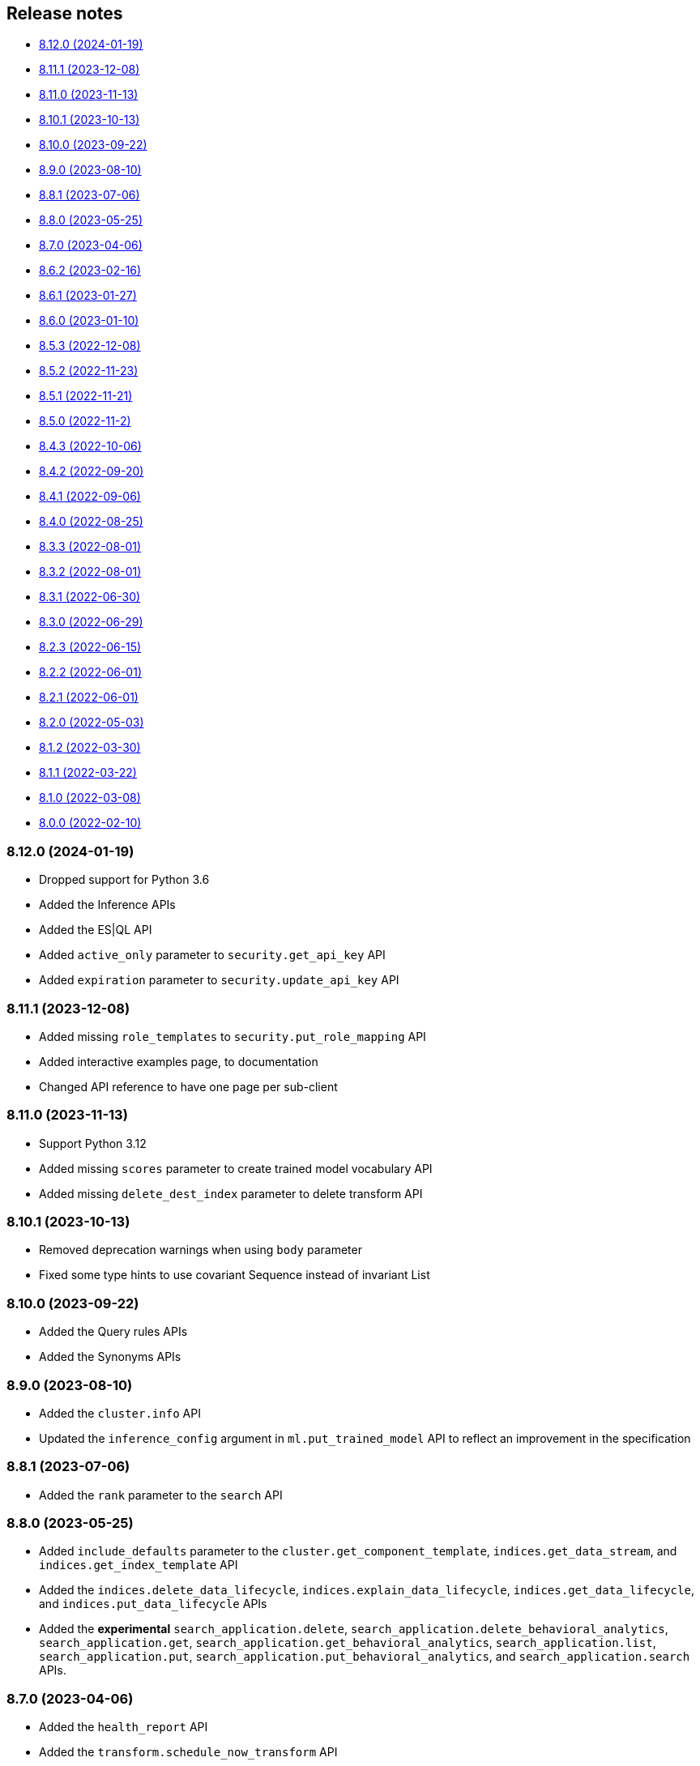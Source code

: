 [[release-notes]]
== Release notes

* <<rn-8-12-0>>
* <<rn-8-11-1>>
* <<rn-8-11-0>>
* <<rn-8-10-1>>
* <<rn-8-10-0>>
* <<rn-8-9-0>>
* <<rn-8-8-1>>
* <<rn-8-8-0>>
* <<rn-8-7-0>>
* <<rn-8-6-2>>
* <<rn-8-6-1>>
* <<rn-8-6-0>>
* <<rn-8-5-3>>
* <<rn-8-5-2>>
* <<rn-8-5-1>>
* <<rn-8-5-0>>
* <<rn-8-4-3>>
* <<rn-8-4-2>>
* <<rn-8-4-1>>
* <<rn-8-4-0>>
* <<rn-8-3-3>>
* <<rn-8-3-2>>
* <<rn-8-3-1>>
* <<rn-8-3-0>>
* <<rn-8-2-3>>
* <<rn-8-2-2>>
* <<rn-8-2-1>>
* <<rn-8-2-0>>
* <<rn-8-1-2>>
* <<rn-8-1-1>>
* <<rn-8-1-0>>
* <<rn-8-0-0>>

[discrete]
[[rn-8-12-0]]
=== 8.12.0 (2024-01-19)

- Dropped support for Python 3.6
- Added the Inference APIs
- Added the ES|QL API
- Added `active_only` parameter to `security.get_api_key` API
- Added `expiration` parameter to `security.update_api_key` API

[discrete]
[[rn-8-11-1]]
=== 8.11.1 (2023-12-08)

- Added missing `role_templates` to `security.put_role_mapping` API
- Added interactive examples page, to documentation
- Changed API reference to have one page per sub-client

[discrete]
[[rn-8-11-0]]
=== 8.11.0 (2023-11-13)

- Support Python 3.12
- Added missing `scores` parameter to create trained model vocabulary API
- Added missing `delete_dest_index` parameter to delete transform API

[discrete]
[[rn-8-10-1]]
=== 8.10.1 (2023-10-13)

- Removed deprecation warnings when using `body` parameter
- Fixed some type hints to use covariant Sequence instead of invariant List

[discrete]
[[rn-8-10-0]]
=== 8.10.0 (2023-09-22)

- Added the Query rules APIs
- Added the Synonyms APIs

[discrete]
[[rn-8-9-0]]
=== 8.9.0 (2023-08-10)

- Added the `cluster.info` API
- Updated the `inference_config` argument in `ml.put_trained_model` API to reflect an improvement in the specification

[discrete]
[[rn-8-8-1]]
=== 8.8.1 (2023-07-06)

* Added the `rank` parameter to the `search` API

[discrete]
[[rn-8-8-0]]
=== 8.8.0 (2023-05-25)

* Added `include_defaults` parameter to the `cluster.get_component_template`, `indices.get_data_stream`, and `indices.get_index_template` API
* Added the `indices.delete_data_lifecycle`, `indices.explain_data_lifecycle`, `indices.get_data_lifecycle`, and `indices.put_data_lifecycle` APIs
* Added the **experimental** `search_application.delete`, `search_application.delete_behavioral_analytics`, `search_application.get`, `search_application.get_behavioral_analytics`, `search_application.list`, `search_application.put`, `search_application.put_behavioral_analytics`, and `search_application.search` APIs.

[discrete]
[[rn-8-7-0]]
=== 8.7.0 (2023-04-06)

* Added the `health_report` API
* Added the `transform.schedule_now_transform` API
* Added the `from_` request parameter to the `transform.start_transform` API
* Added the `buffer`, `grid_agg`, and `with_labels` parameters to the `search_mvt` API
* Added the `allow_auto_create` parameter to the `cluster.create_component_template` API
* Added the `delete_user_annotations` parameter to the `ml.delete_job`, `ml.reset_job` API
* Added the `start` and `end` parameters to the `ml.preview_datafeed` API
* Added the `priority` parameter to the `ml.start_datafeed` API
* Added the `job_id` parameter to the `ml.update_datafeed` API
* Added the `model_prune_window` parameter to the `ml.update_job` API
* Added the `feature_states` parameter to the `snapshot.restore_snapshot` API
* Added the `timeout` parameter to the `transform.get_transform_stats` API
* Added the `from_` parameter to the `transform.start_transform` API
* Changed the `input` parameter of the `ml.put_trained_models` API from required to optional
* Fixed the `cluster.create_component_template` API by removing the erroneously provided `aliases`, `mappings`, and `settings` parameters. Only the `template` parameter should be used for specifying component templates.

[discrete]
[[rn-8-6-2]]
=== 8.6.2 (2023-02-16)

* Client is compatible with Elasticsearch 8.6.2

[discrete]
[[rn-8-6-1]]
=== 8.6.1 (2023-01-27)

* Client is compatible with Elasticsearch 8.6.1

[discrete]
==== Core

* Added the `expand_wildcards`, `preference`, and `routing` parameters to the `open_point_in_time` API.

[discrete]
[[rn-8-6-0]]
=== 8.6.0 (2023-01-10)

* Client is compatible with Elasticsearch 8.6.0

[discrete]
==== Core

* Changed the `fields` parameter of the `field_caps` API to be encoded in the HTTP request body.
* Changed the `index` parameter of the `rank_eval` API to be optional.
* Changed the `requests` parameter of the `rank_eval` API to be optional.

[discrete]
==== CAT

* Added the `time` parameter to the `cat.indices` API

[discrete]
==== Machine Learning

* Fixed the `model_id` parameter of the `ml.clear_trained_model_deployment_cache` API to be required.

[discrete]
[[rn-8-5-3]]
=== 8.5.3 (2022-12-08)

* Client is compatible with Elasticsearch 8.5.3

[discrete]
[[rn-8-5-2]]
=== 8.5.2 (2022-11-23)

* Client is compatible with Elasticsearch 8.5.2

[discrete]
[[rn-8-5-1]]
=== 8.5.1 (2022-11-21)

* Client is compatible with Elasticsearch 8.5.1

[discrete]
[[rn-8-5-0]]
=== 8.5.0 (2022-11-2)

[discrete]
==== Indices

* Added the **experimental** `indices.downsample` API

[discrete]
==== Rollup

* Removed the deprecated `rollup.rollup` API.

[discrete]
==== Snapshot

* Added the `index_names` parameter to the `snapshot.get` API.

[discrete]
==== Machine Learning

* Added the **beta** `ml.clear_trained_model_deployment_cache` API.
* Changed the `ml.put_trained_model_definition_part` API from **experimental** to **stable**.
* Changed the `ml.put_trained_model_vocabulary` API from **experimental** to **stable**.
* Changed the `ml.start_trained_model_deployment` API from **experimental** to **stable**.
* Changed the `ml.stop_trained_model_deployment` API from **experimental** to **stable**.

[discrete]
==== Security

* Added the `with_limited_by` parameter to the `get_api_key` API.
* Added the `with_limited_by` parameter to the `query_api_keys` API.
* Added the `with_profile_uid` parameter to the `get_user` API.
* Changed the `security.activate_user_profile` API from **beta** to **stable**.
* Changed the `security.disable_user_profile` API from **beta** to **stable**.
* Changed the `security.enable_user_profile` API from **beta** to **stable**.
* Changed the `security.get_user_profile` API from **beta** to **stable**.
* Changed the `security.suggest_user_profiles` API from **beta** to **stable**.
* Changed the `security.update_user_profile_data` API from **beta** to **stable**.
* Changed the `security.has_privileges_user_profile` API from **experimental** to **stable**.

[discrete]
[[rn-8-4-3]]
=== 8.4.3 (2022-10-06)

* Client is compatible with Elasticsearch 8.4.3

[discrete]
[[rn-8-4-2]]
=== 8.4.2 (2022-09-20)

[discrete]
==== Documents

* Added the `error_trace`, `filter_path`, `human` and `pretty` parameters to the `get_source` API.
* Added the `ext` parameter to the `search` API.

[discrete]
==== Async Search

* Added the `ext` parameter to the `async_search.submit` API.

[discrete]
==== Fleet

* Added the `ext` parameter to the `fleet.search` API.

[discrete]
[[rn-8-4-1]]
=== 8.4.1 (2022-09-06)

* Client is compatible with Elasticsearch 8.4.1

[discrete]
[[rn-8-4-0]]
=== 8.4.0 (2022-08-25)

[discrete]
==== Search

* Added the `knn` parameter to the `search` API.
* Added the `knn` parameter to the `async_search.submit` API.

[discrete]
==== Machine Learning

* Added the `cache_size` parameter to the `ml.start_trained_model_deployment` API.

[discrete]
==== Security

* Added the `security.update_api_key` API.

[discrete]
[[rn-8-3-3]]
=== 8.3.3 (2022-08-01)

* Client is compatible with Elasticsearch 8.3.3

[discrete]
[[rn-8-3-2]]
=== 8.3.2 (2022-08-01)

[discrete]
==== Security

* Added the `refresh` parameter to the `security.create_service_token` API.

[discrete]
[[rn-8-3-1]]
=== 8.3.1 (2022-06-30)

[discrete]
==== Security

* Added the **experimental** `security.has_privileges_user_profile` API.
* Added the `hint` parameter to the **experimental** `security.suggest_user_profiles` API.

[discrete]
[[rn-8-3-0]]
=== 8.3.0 (2022-06-29)

* Client is compatible with Elasticsearch 8.3.0

[discrete]
[[rn-8-2-3]]
=== 8.2.3 (2022-06-15)

[discrete]
==== Documents

* Added the `routing` parameter to the `msearch` API.

[discrete]
==== CAT

* Added the `cat.component_templates` API.

[discrete]
==== Ingest

* Added the `if_version` parameter to the `ingest.put_pipeline` API.

[discrete]
==== Security

* Changed the `name` parameter for the `security.create_service_token` API from required to optional.
* Added the `refresh` parameter to the `security.create_service_token` API.
* Changed the name of `access` parameter to the `labels` parameter in the `security.update_user_profile_data` API.

[discrete]
==== Shutdown

* Added the `timeout` and `master_timeout` parameters to the `shutdown.get_node`, `shutdown.delete_node`, and `shutdown.put_node` APIs.
* Added the `reason`, `type`, `allocation_delay`, and `target_node_name` parameters to the `shutdown.put_node` API.

[discrete]
[[rn-8-2-2]]
=== 8.2.2 (2022-06-01)

* Client is compatible with Elasticsearch 8.2.2

[discrete]
[[rn-8-2-1]]
=== 8.2.1 (2022-06-01)

[discrete]
==== Machine Learning

* Added the `inference_config` parameter to the `ml.infer_trained_model_deployment` API

[discrete]
[[rn-8-2-0]]
=== 8.2.0 (2022-05-03)

[discrete]
==== Client

* Re-introduced support for passing `requests.auth.BaseAuth` objects to the `http_auth` parameter which was available in 7.x.

[discrete]
==== Search

* Added the `filter` parameter to the **experimental** `knn_search` API

[discrete]
==== Documents

* Changed the `source` and `dest` parameters for the `reindex` API from optional to required

[discrete]
==== Indices

* Added the `indices.field_usage_stats` API
* Added the `indices.modify_data_stream` API
* Added the `fields` and `types` parameters to the `field_caps` API
* Added the `ignore_unvailable` parameter to the `open_point_in_time` API
* Added the `master_timeout` and `timeout` parameters to the `indices.delete` API
* Added the `features` parameter to the `indices.get` API

[discrete]
==== Machine Learning

* Added the `ml.get_memory_stats` API

[discrete]
==== Migrations

* Added the `migrations.get_feature_upgrade_status` API
* Added the `migrations.post_feature_upgrade` API

[discrete]
==== Nodes

* Added the `nodes.clear_repositories_metering_archive` API
* Added the `nodes.get_repositories_metering_info` API

[discrete]
==== Security

* Added the **beta** `security.activate_user_profile` API
* Added the **beta** `security.disable_user_profile` API
* Added the **beta** `security.enable_user_profile` API
* Added the **beta** `security.get_user_profile` API
* Added the **beta** `security.suggest_user_profiles` API
* Added the **beta** `security.update_user_profile_data` API

[discrete]
==== SQL

* Added the `catalog`, `index_using_frozen`, `keep_alive`, `keep_on_completion`, `runtime_mappings`, and `wait_for_completion_timeout` parameters to the `sql.query` API

[discrete]
[[rn-8-1-2]]
=== 8.1.2 (2022-03-30)

* Client is compatible with Elasticsearch 8.1.2


[discrete]
[[rn-8-1-1]]
=== 8.1.1 (2022-03-22)

[discrete]
==== Documents

* Changed the `source` and `dest` parameters of the `reindex` API to be required.

[discrete]
==== Mappings

* Changed the `fields` parameter of the `field_caps` API to be required.


[discrete]
[[rn-8-1-0]]
=== 8.1.0 (2022-03-08)

[discrete]
==== Transforms

* Added the `transform.reset_transform` API


[discrete]
[[rn-8-0-0]]
=== 8.0.0 (2022-02-10)

[discrete]
==== Added

* Added the top-level `.options()` method to `Elasticsearch` and `AsyncElasticsearch` for modifying transport options.
* Added parameters corresponding to JSON request body fields for all APIs
* Added `basic_auth` parameter for specifying username and password authentication
* Added `bearer_auth` parameter for specifying an HTTP bearer token or service token
* Added the `meta` property to `ApiError` to access the HTTP response metadata of an error.
* Added a check that a compatible version of the `elastic-transport` package is installed.

[discrete]
==== Changed

* Changed the transport layer to use the `elastic-transport` package
* Changed user-defined `body` parameters to have semantic names (e.g `index(document={...})` instead of `index(body={...})`).
* Changed responses to be objects with two properties, `meta` for response metadata (HTTP status, headers, node, etc) and `body` for a typed body.
* Changed `AsyncElasticsearch` to always be available, regardless of whether `aiohttp` is installed
* Changed exception hierarchy, the major change is a new exception `ApiError` which differentiates between an error that's raised from the transport layer (previously `elasticsearch.exceptions.TransportError`, now `elastic_transport.TransportError`) and one raised from the API layer
* Changed the name of `JSONSerializer` to `JsonSerializer` for consistency with other serializer names. Added an alias to the old name for backwards compatibility
* Changed the default mimetypes (`application/json`) to instead use compatibility mimetypes (`application/vnd.elasticsearch+json`) which always request for responses compatibility with version 8.x.

[discrete]
==== Removed

* Removed support for Python 2.7 and Python 3.5, the library now supports only Python 3.6+
* Removed the `elasticsearch.connection` module as all functionality has been moved to the `elastic-transport` package
* Removed the default URL of `http://localhost:9200` due to Elasticsearch 8.0 default configuration being `https://localhost:9200`.
  The client's connection to Elasticsearch now must be specified with scheme, host, and port or with the `cloud_id` parameter
* Removed the ability to use positional arguments with API methods. Going forward all API parameters must be keyword-only parameters
* Removed the `doc_type`, `include_type_name`, and `copy_settings` parameters from many document and index APIs

[discrete]
==== Deprecated

* Deprecated the `body` and `params` parameters on all APIs
* Deprecated setting transport options `http_auth`, `api_key`, `ignore`, `request_timeout`, `headers`, and `opaque_id`
  All of these settings should instead be set via the `.options()` method
* Deprecated the `elasticsearch.transport` and `elasticsearch.client` modules. These modules will be removed in a future version

[discrete]
==== CAT

* Removed the deprecated `local` parameter from the `cat.indices`, `cat.nodes`, `cat.shards` API
* Removed the deprecated `allow_no_datafeeds` parameter from the `cat.ml_datafeeds` API
* Removed the deprecated `allow_no_jobs` parameter from the `cat.ml_jobs` API
* Removed the deprecated `size` parameter from the `cat.thread_pool` API
* Added the `time` parameter to the `cat.thread_pool` API

[discrete]
==== Documents

* Removed the deprecated `size` parameter from the `delete_by_query` API
* Removed the deprecated `size` parameter from the `update_by_query` API

[discrete]
==== Indices

* Removed the deprecated `indices.flush_synced` API
* Removed the deprecated `indices.freeze` API
* Removed the deprecated `indices.get_upgrade` API
* Removed the deprecated `indices.upgrade` API
* Removed the deprecated `indices.exist_type` API
* Removed the deprecated parameter `copy_settings` from the `indices.shrink` API
* Deprecated the `verbose` parameter of the `indices.segments` API

[discrete]
==== License / X-Pack

* Deprecated the `accept_enterprise` parameter of the `license.get` API
* Deprecated the `accept_enterprise` parameter of the `xpack.info` API

[discrete]
==== Machine Learning

* Added the **experimental** `ml.infer_trained_model_deployment` API
* Added the **experimental** `ml.put_trained_model_definition_part` API
* Added the **experimental** `ml.put_trained_model_vocabulary` API
* Added the **experimental** `ml.start_trained_model_deployment` API
* Added the **experimental** `ml.stop_trained_model_deployment` API
* Added the `timeout` parameter to the `ml.delete_trained_model` API
* Removed the deprecated `allow_no_jobs` parameter from the `ml.close_job` API
* Removed the deprecated `ml.find_text_structure` API
* Removed the deprecated `allow_no_datafeeds` parameter from the `ml.get_datafeed_stats` API
* Removed the deprecated `allow_no_datafeeds` parameter from the `ml.get_datafeeds` API
* Removed the deprecated `allow_no_jobs` parameter from the `ml.get_job_stats` API
* Removed the deprecated `allow_no_jobs` parameter from the `ml.get_jobs` API
* Removed the deprecated `allow_no_jobs` parameter from the `ml.get_overall_buckets` API

[discrete]
==== Search

* Added the **experimental** `knn_search` API

[discrete]
==== Searchable Snapshots

* Removed the deprecated `searchable_snapshots.repository_stats` API

[discrete]
==== Snapshots

* Changed the `snapshot.delete` API to accept multiple snapshots

[discrete]
==== Security

* Added the `security.enroll_kibana` API
* Added the `security.enroll_node` API

